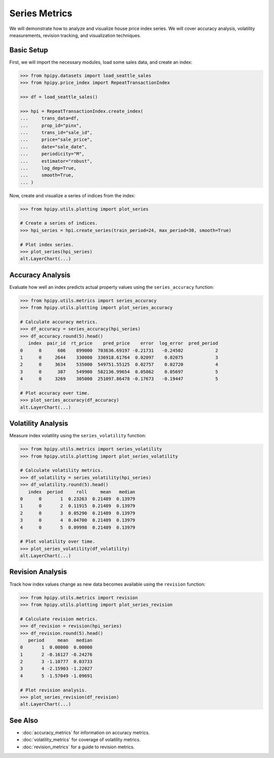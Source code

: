 Series Metrics
==============

We will demonstrate how to analyze and visualize house price index series. We will cover accuracy analysis, volatility measurements, revision tracking, and visualization techniques.

Basic Setup
-----------

First, we will import the necessary modules, load some sales data, and create an index:

.. code-block:: python

    >>> from hpipy.datasets import load_seattle_sales
    >>> from hpipy.price_index import RepeatTransactionIndex

    >>> df = load_seattle_sales()

    >>> hpi = RepeatTransactionIndex.create_index(
    ...     trans_data=df,
    ...     prop_id="pinx",
    ...     trans_id="sale_id",
    ...     price="sale_price",
    ...     date="sale_date",
    ...     periodicity="M",
    ...     estimator="robust",
    ...     log_dep=True,
    ...     smooth=True,
    ... )

Now, create and visualize a series of indices from the index:

.. code-block:: python

    >>> from hpipy.utils.plotting import plot_series

    # Create a series of indices.
    >>> hpi_series = hpi.create_series(train_period=24, max_period=30, smooth=True)

    # Plot index series.
    >>> plot_series(hpi_series)
    alt.LayerChart(...)

.. invisible-altair-plot::

    from hpipy.datasets import load_seattle_sales
    from hpipy.price_index import RepeatTransactionIndex
    from hpipy.utils.plotting import plot_series

    df = load_seattle_sales()
    hpi = RepeatTransactionIndex.create_index(
        trans_data=df,
        prop_id="pinx",
        trans_id="sale_id",
        price="sale_price",
        date="sale_date",
        periodicity="M",
        estimator="robust",
        log_dep=True,
        smooth=True,
    )
    hpi_series = hpi.create_series(train_period=24, max_period=30, smooth=True)
    chart = plot_series(hpi_series).properties(width=600)

Accuracy Analysis
-----------------

Evaluate how well an index predicts actual property values using the ``series_accuracy`` function:

.. code-block:: python

    >>> from hpipy.utils.metrics import series_accuracy
    >>> from hpipy.utils.plotting import plot_series_accuracy

    # Calculate accuracy metrics.
    >>> df_accuracy = series_accuracy(hpi_series)
    >>> df_accuracy.round(5).head()
       index  pair_id  rt_price    pred_price    error  log_error  pred_period
    0      0      606    899000  703636.69197 -0.21731   -0.24502            2
    1      0     2644    330000  336918.61764  0.02097    0.02075            3
    2      0     3634    535000  549751.55125  0.02757    0.02720            4
    3      0      387    549900  582136.99654  0.05862    0.05697            5
    4      0     3269    305000  251097.86478 -0.17673   -0.19447            5

    # Plot accuracy over time.
    >>> plot_series_accuracy(df_accuracy)
    alt.LayerChart(...)

.. invisible-altair-plot::

    from hpipy.datasets import load_seattle_sales
    from hpipy.price_index import RepeatTransactionIndex
    from hpipy.utils.metrics import series_accuracy
    from hpipy.utils.plotting import plot_series_accuracy

    df = load_seattle_sales()
    hpi = RepeatTransactionIndex.create_index(
        trans_data=df,
        prop_id="pinx",
        trans_id="sale_id",
        price="sale_price",
        date="sale_date",
        periodicity="M",
        estimator="robust",
        log_dep=True,
        smooth=True,
    )
    hpi_series = hpi.create_series(train_period=24, max_period=30, smooth=True)
    df_accuracy = series_accuracy(hpi_series)
    chart = plot_series_accuracy(df_accuracy).properties(width=600)

Volatility Analysis
-------------------

Measure index volatility using the ``series_volatility`` function:

.. code-block:: python

    >>> from hpipy.utils.metrics import series_volatility
    >>> from hpipy.utils.plotting import plot_series_volatility

    # Calculate volatility metrics.
    >>> df_volatility = series_volatility(hpi_series)
    >>> df_volatility.round(5).head()
       index  period     roll     mean   median
    0      0       1  0.23263  0.21489  0.13979
    1      0       2  0.11915  0.21489  0.13979
    2      0       3  0.05290  0.21489  0.13979
    3      0       4  0.04700  0.21489  0.13979
    4      0       5  0.09998  0.21489  0.13979

    # Plot volatility over time.
    >>> plot_series_volatility(df_volatility)
    alt.LayerChart(...)

.. invisible-altair-plot::

    from hpipy.datasets import load_seattle_sales
    from hpipy.price_index import RepeatTransactionIndex
    from hpipy.utils.metrics import series_volatility
    from hpipy.utils.plotting import plot_series_volatility

    df = load_seattle_sales()
    hpi = RepeatTransactionIndex.create_index(
        trans_data=df,
        prop_id="pinx",
        trans_id="sale_id",
        price="sale_price",
        date="sale_date",
        periodicity="M",
        estimator="robust",
        log_dep=True,
        smooth=True,
    )
    hpi_series = hpi.create_series(train_period=24, max_period=30, smooth=True)
    df_volatility = series_volatility(hpi_series)
    chart = plot_series_volatility(df_volatility).properties(width=600)

Revision Analysis
-----------------

Track how index values change as new data becomes available using the ``revision`` function:

.. code-block:: python

    >>> from hpipy.utils.metrics import revision
    >>> from hpipy.utils.plotting import plot_series_revision

    # Calculate revision metrics.
    >>> df_revision = revision(hpi_series)
    >>> df_revision.round(5).head()
       period     mean   median
    0       1  0.00000  0.00000
    1       2 -0.16127 -0.24276
    2       3 -1.10777  0.03733
    3       4 -2.15903 -1.22027
    4       5 -1.57049 -1.09691

    # Plot revision analysis.
    >>> plot_series_revision(df_revision)
    alt.LayerChart(...)

.. invisible-altair-plot::

    from hpipy.datasets import load_seattle_sales
    from hpipy.price_index import RepeatTransactionIndex
    from hpipy.utils.metrics import revision
    from hpipy.utils.plotting import plot_series_revision

    df = load_seattle_sales()
    hpi = RepeatTransactionIndex.create_index(
        trans_data=df,
        prop_id="pinx",
        trans_id="sale_id",
        price="sale_price",
        date="sale_date",
        periodicity="M",
        estimator="robust",
        log_dep=True,
        smooth=True,
    )
    hpi_series = hpi.create_series(train_period=24, max_period=30, smooth=True)
    df_revision = revision(hpi_series)
    chart = plot_series_revision(df_revision).properties(width=600)

See Also
--------

- :doc:`accuracy_metrics` for information on accuracy metrics.
- :doc:`volatility_metrics` for coverage of volatility metrics.
- :doc:`revision_metrics` for a guide to revision metrics.

